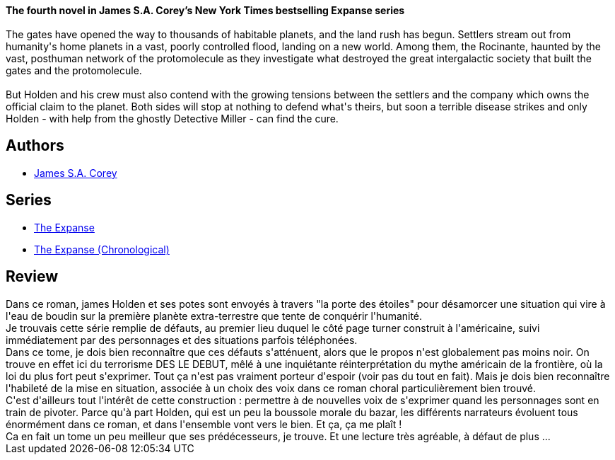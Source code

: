 :jbake-type: post
:jbake-status: published
:jbake-title: Les Feux de Cibola (The Expanse, #4)
:jbake-tags:  big-dumb-object, combat, space-opera, terrorisme, voyage,_année_2019,_mois_juil.,_note_3,rayon-imaginaire,read
:jbake-date: 2019-07-15
:jbake-depth: ../../
:jbake-uri: goodreads/books/9782330117160.adoc
:jbake-bigImage: https://s.gr-assets.com/assets/nophoto/book/111x148-bcc042a9c91a29c1d680899eff700a03.png
:jbake-smallImage: https://s.gr-assets.com/assets/nophoto/book/50x75-a91bf249278a81aabab721ef782c4a74.png
:jbake-source: https://www.goodreads.com/book/show/49500390
:jbake-style: goodreads goodreads-book

++++
<div class="book-description">
<b>The fourth novel in James S.A. Corey’s New York Times bestselling Expanse series</b><br /><br />The gates have opened the way to thousands of habitable planets, and the land rush has begun. Settlers stream out from humanity's home planets in a vast, poorly controlled flood, landing on a new world. Among them, the Rocinante, haunted by the vast, posthuman network of the protomolecule as they investigate what destroyed the great intergalactic society that built the gates and the protomolecule.<br /><br />But Holden and his crew must also contend with the growing tensions between the settlers and the company which owns the official claim to the planet. Both sides will stop at nothing to defend what's theirs, but soon a terrible disease strikes and only Holden - with help from the ghostly Detective Miller - can find the cure.
</div>
++++


## Authors
* link:../authors/4192148.html[James S.A. Corey]

## Series
* link:../series/The_Expanse.html[The Expanse]
* link:../series/The_Expanse_(Chronological).html[The Expanse (Chronological)]

## Review

++++
Dans ce roman, james Holden et ses potes sont envoyés à travers "la porte des étoiles" pour désamorcer une situation qui vire à l'eau de boudin sur la première planète extra-terrestre que tente de conquérir l'humanité.<br/>Je trouvais cette série remplie de défauts, au premier lieu duquel le côté page turner construit à l'américaine, suivi immédiatement par des personnages et des situations parfois téléphonées.<br/>Dans ce tome, je dois bien reconnaître que ces défauts s'atténuent, alors que le propos n'est globalement pas moins noir. On trouve en effet ici du terrorisme DES LE DEBUT, mêlé à une inquiétante réinterprétation du mythe américain de la frontière, où la loi du plus fort peut s'exprimer. Tout ça n'est pas vraiment porteur d'espoir (voir pas du tout en fait). Mais je dois bien reconnaître l'habileté de la mise en situation, associée à un choix des voix dans ce roman choral particulièrement bien trouvé.<br/>C'est d'ailleurs tout l'intérêt de cette construction : permettre à de nouvelles voix de s'exprimer quand les personnages sont en train de pivoter. Parce qu'à part Holden, qui est un peu la boussole morale du bazar, les différents narrateurs évoluent tous énormément dans ce roman, et dans l'ensemble vont vers le bien. Et ça, ça me plaît !<br/>Ca en fait un tome un peu meilleur que ses prédécesseurs, je trouve. Et une lecture très agréable, à défaut de plus ...
++++